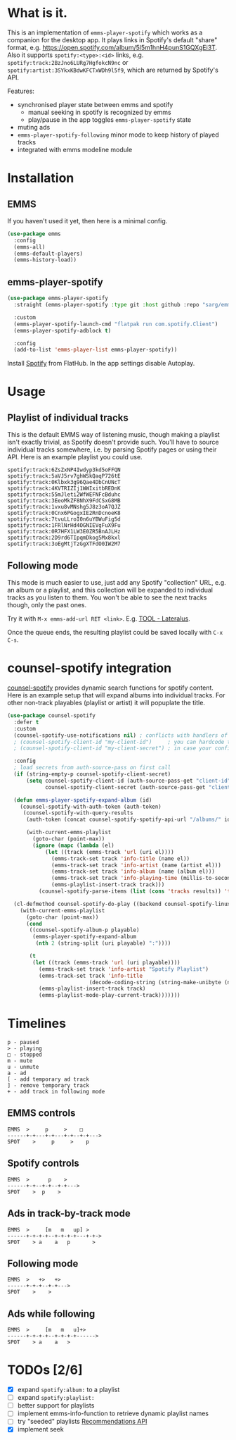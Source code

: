 * What is it.
This is an implementation of ~emms-player-spotify~ which works as a companion for the desktop app.
It plays links in Spotify's default "share" format, e.g. https://open.spotify.com/album/5l5m1hnH4punS1GQXgEi3T.
Also it supports =spotify:<type>:<id>= links, e.g. =spotify:track:2BzJno6LURg7HgfokcN9nc= or =spotify:artist:3SYkxKBdwKFCTxWDh9l5f9=, which are returned by Spotify's API.

Features:
- synchronised player state between emms and spotify
  - manual seeking in spotify is recognized by emms
  - play/pause in the app toggles ~emms-player-spotify~ state
- muting ads
- ~emms-player-spotify-following~ minor mode to keep history of played tracks
- integrated with emms modeline module

* Installation
** EMMS
If you haven't used it yet, then here is a minimal config.
#+begin_src emacs-lisp
(use-package emms
  :config
  (emms-all)
  (emms-default-players)
  (emms-history-load))
#+end_src
** emms-player-spotify
#+begin_src emacs-lisp
(use-package emms-player-spotify
  :straight (emms-player-spotify :type git :host github :repo "sarg/emms-spotify")

  :custom
  (emms-player-spotify-launch-cmd "flatpak run com.spotify.Client")
  (emms-player-spotify-adblock t)

  :config
  (add-to-list 'emms-player-list emms-player-spotify))
#+end_src

Install [[https://flathub.org/apps/details/com.spotify.Client][Spotify]] from FlatHub. In the app settings disable Autoplay.

* Usage
** Playlist of individual tracks
This is the default EMMS way of listening music, though making a playlist isn't
exactly trivial, as Spotify doesn't provide such. You'll have to source
individual tracks somewhere, i.e. by parsing Spotify pages or using their API.
Here is an example playlist you could use.

#+caption: TOOL-Lateralus.m3u
#+begin_example
spotify:track:6ZsZxNP4Iwdyp3kd5oFFQN
spotify:track:5aVJ5rv7ghWSkQaqP726tE
spotify:track:0Klbxk3g96Qae4DbCnUNcT
spotify:track:4KVTRIZIj1WWIxitbREDnK
spotify:track:55mJleti2WfWEFNFcBduhc
spotify:track:3EeoMkZF8NhX9FdCSxG8MB
spotify:track:1vxu8vMNshg5J8z3oA7QJZ
spotify:track:0Cnx6PGogxIE2RnDcnoeK8
spotify:track:7tvuLLroI0n6uYBWuFig5d
spotify:track:1FRlNrHd4OGNIEVgFuX9Fu
spotify:track:0R7HFX1LW3E0ZR5BnAJLHz
spotify:track:2D9rd6TIpqmDkog5Mx8kxl
spotify:track:3oEgMtjTzGgXTFdO0IW2M7
#+end_example

** Following mode
This mode is much easier to use, just add any Spotify "collection" URL, e.g. an album or a playlist, and this collection will be expanded to individual tracks as you listen to them. You won't be able to see the next tracks though, only the past ones.

Try it with =M-x emms-add-url RET <link>=. E.g. [[https://open.spotify.com/album/5l5m1hnH4punS1GQXgEi3T][TOOL - Lateralus]].

Once the queue ends, the resulting playlist could be saved locally with ~C-x C-s~.
* counsel-spotify integration

[[https://melpa.org/#/counsel-spotify][counsel-spotify]] provides dynamic search functions for spotify content. Here is an example setup that will expand albums into individual tracks. For other non-track playables (playlist or artist) it will popuplate the title.

#+begin_src emacs-lisp
(use-package counsel-spotify
  :defer t
  :custom
  (counsel-spotify-use-notifications nil) ; conflicts with handlers of emms-player-spotify
  ; (counsel-spotify-client-id "my-client-id")     ; you can hardcode the credentials
  ; (counsel-spotify-client-id "my-client-secret") ; in case your config is strictly private

  :config
  ; load secrets from auth-source-pass on first call
  (if (string-empty-p counsel-spotify-client-secret)
      (setq counsel-spotify-client-id (auth-source-pass-get "client-id" "Sites/spotify.com")
            counsel-spotify-client-secret (auth-source-pass-get "client-secret" "Sites/spotify.com")))

  (defun emms-player-spotify-expand-album (id)
    (counsel-spotify-with-auth-token (auth-token)
     (counsel-spotify-with-query-results
      (auth-token (concat counsel-spotify-spotify-api-url "/albums/" id "/tracks") results)

      (with-current-emms-playlist
        (goto-char (point-max))
        (ignore (mapc (lambda (el)
            (let ((track (emms-track 'url (uri el))))
              (emms-track-set track 'info-title (name el))
              (emms-track-set track 'info-artist (name (artist el)))
              (emms-track-set track 'info-album (name (album el)))
              (emms-track-set track 'info-playing-time (millis-to-seconds (duration-in-ms el)))
              (emms-playlist-insert-track track)))
          (counsel-spotify-parse-items (list (cons 'tracks results)) 'tracks)))))))

  (cl-defmethod counsel-spotify-do-play ((backend counsel-spotify-linux-backend) (playable counsel-spotify-playable))
    (with-current-emms-playlist
      (goto-char (point-max))
      (cond
       ((counsel-spotify-album-p playable)
        (emms-player-spotify-expand-album
         (nth 2 (string-split (uri playable) ":"))))

       (t
        (let ((track (emms-track 'url (uri playable))))
          (emms-track-set track 'info-artist "Spotify Playlist")
          (emms-track-set track 'info-title
                          (decode-coding-string (string-make-unibyte (name playable)) 'utf-8))
          (emms-playlist-insert-track track)
          (emms-playlist-mode-play-current-track)))))))
#+end_src

* Timelines
#+begin_example
p - paused
> - playing
□ - stopped
m - mute
u - unmute
a - ad
[ - add temporary ad track
] - remove temporary track
+ - add track in following mode
#+end_example

** EMMS controls
#+begin_example
EMMS  >     p     >    □
------+-+---+-+---+-+--+-+--->
SPOT    >     p     >    p
#+end_example

** Spotify controls
#+begin_example
EMMS  >      p    >
------+-+--+-+--+-+--->
SPOT    >  p    >
#+end_example

** Ads in track-by-track mode
#+begin_example
EMMS  >     [m   m   up] >
------+-+-+-+--+-+-+-+---+-+->
SPOT    > a    a   p       >
#+end_example

** Following mode
#+begin_example
EMMS  >   +>   +>
------+-+-+--+-+--->
SPOT    >    >
#+end_example

** Ads while following
#+begin_example
EMMS  >     [m   m   u]+>
------+-+-+-+--+-+-+-+------>
SPOT    > a    a   >
#+end_example
* TODOs [2/6]
- [X] expand =spotify:album:= to a playlist
- [ ] expand =spotify:playlist:=
- [ ] better support for playlists
- [ ] implement emms-info-function to retrieve dynamic playlist names
- [ ] try "seeded" playlists  [[https://developer.spotify.com/documentation/web-api/reference/#/operations/get-recommendations][Recommendations API]]
- [X] implement seek

